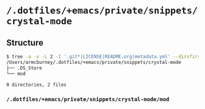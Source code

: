 * =/.dotfiles/+emacs/private/snippets/crystal-mode=
** Structure
#+BEGIN_SRC bash
$ tree -a -x -L 2 -I '.git*|LICENSE|README.org|metadata.yml' --dirsfirst /Users/armcburney/.dotfiles/+emacs/private/snippets/crystal-mode
/Users/armcburney/.dotfiles/+emacs/private/snippets/crystal-mode
├── .DS_Store
└── mod

0 directories, 2 files

#+END_SRC
*** =/.dotfiles/+emacs/private/snippets/crystal-mode/mod=